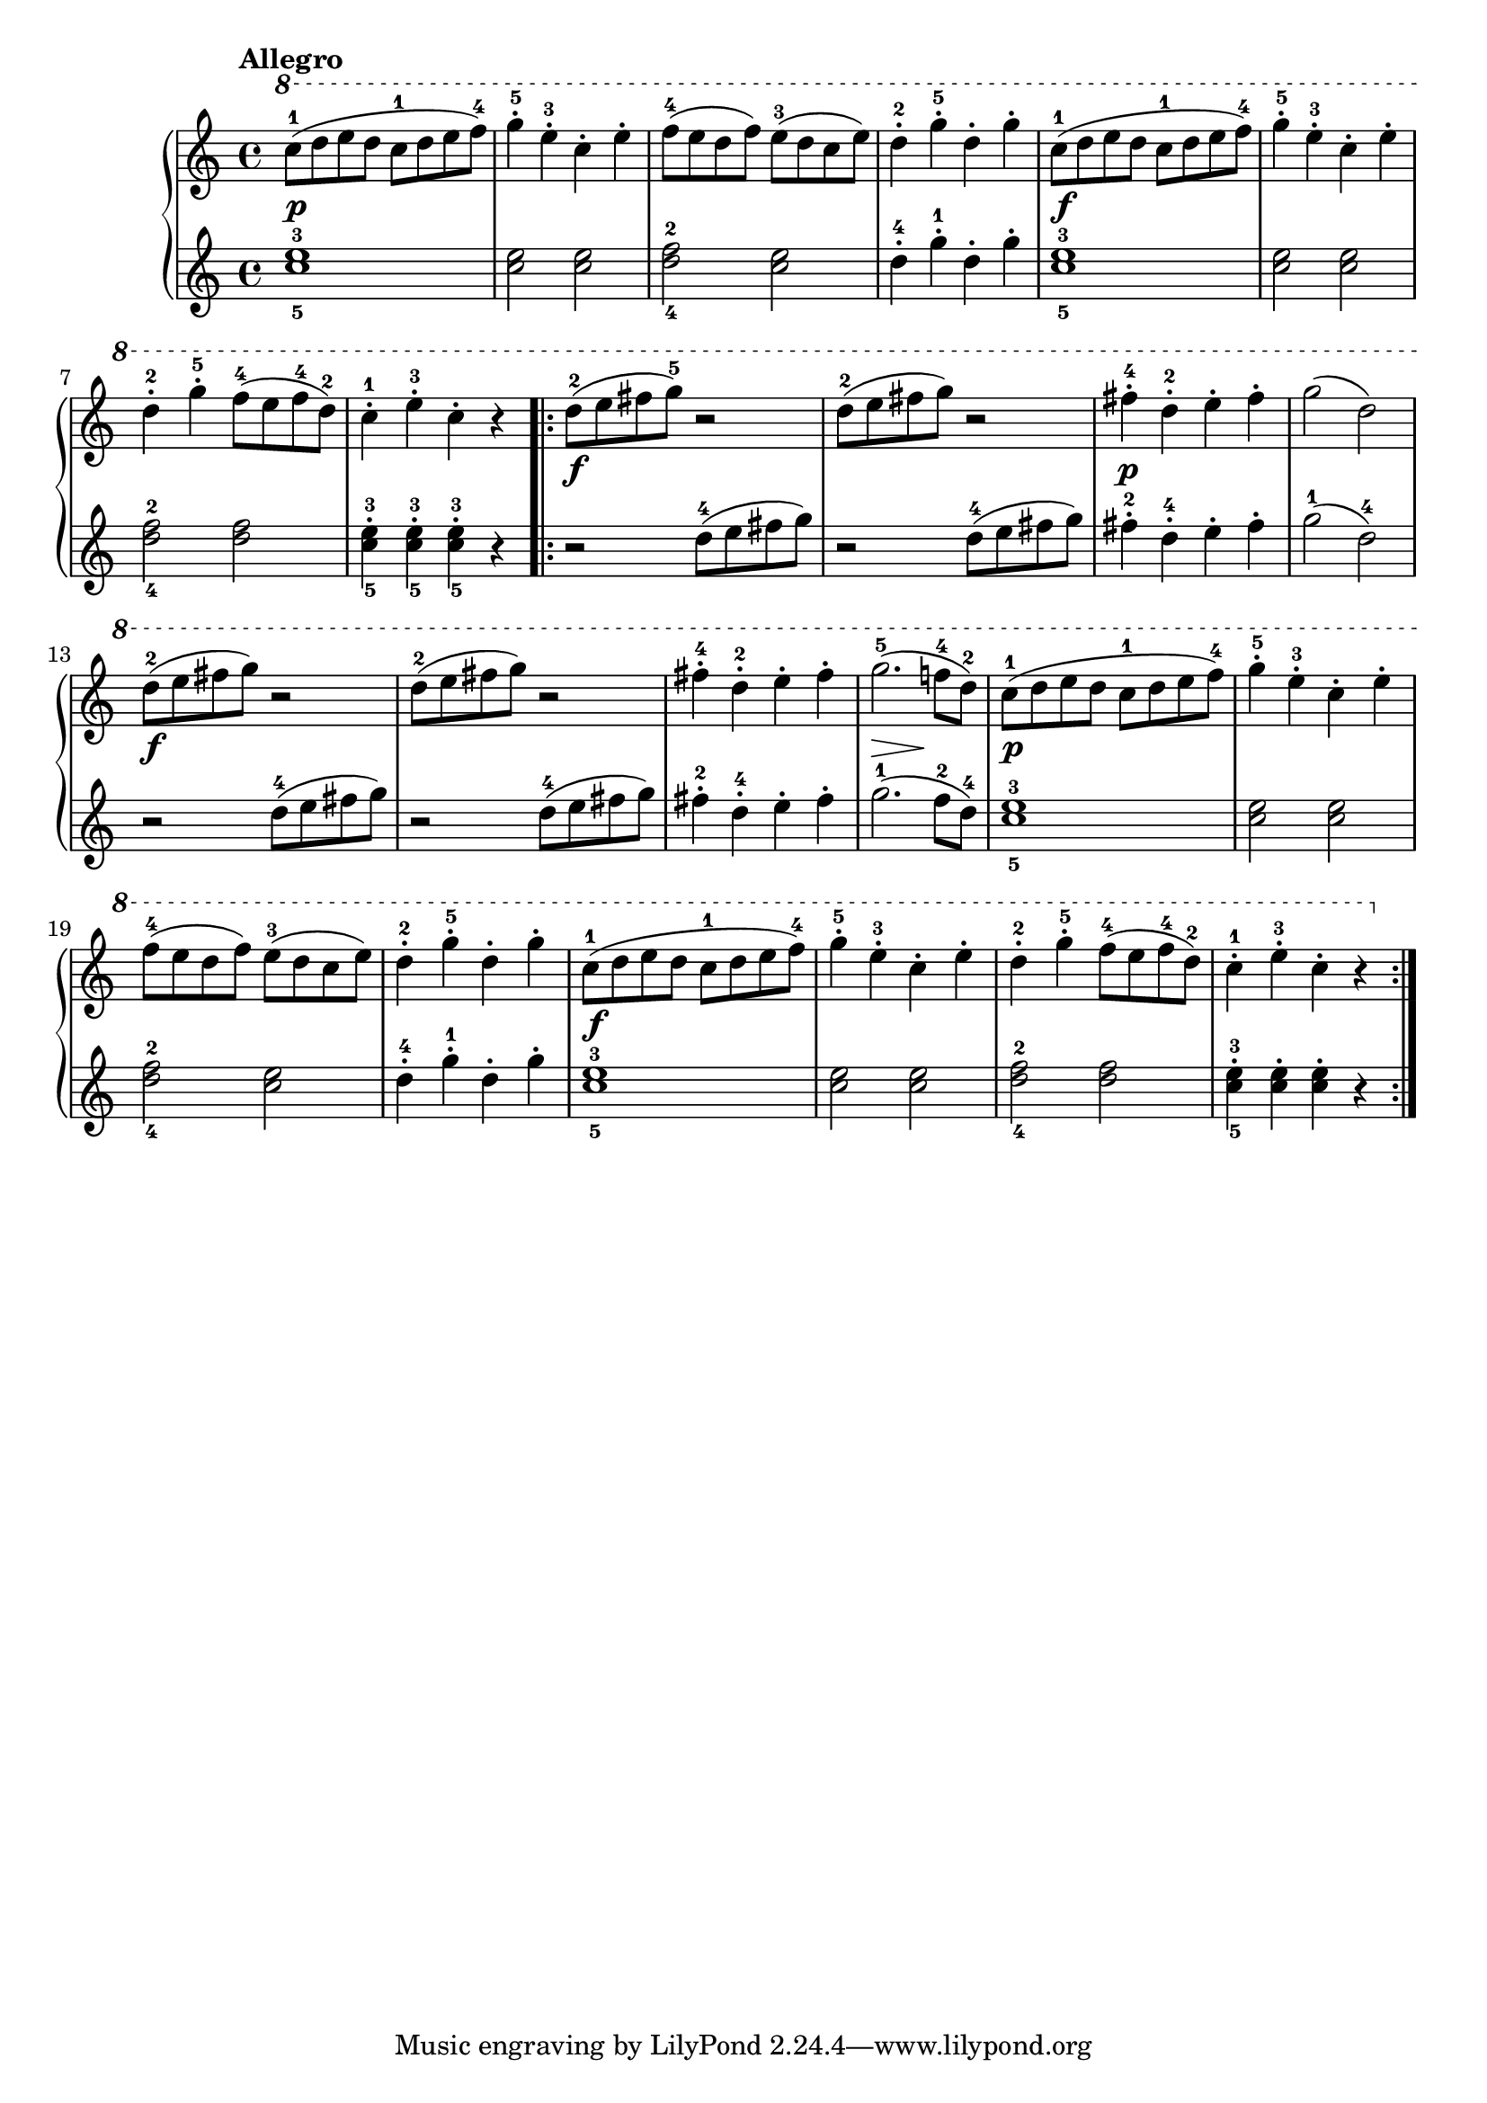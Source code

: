 \version "2.19.30"

primoDynamics =  {
    s1\p s1 s1 s1 s1\f
    s1 s1 s1 s1\f s1 s1\p s1
    s1\f s1 s1 s8\> s2 s8\! s4 s1\p s1
    s1 s1 s1\f s1 s1 s1
}

primoUp =  {
	\tempo "Allegro"
    \time 4/4
    \clef treble
    \relative c''' {
	\ottava #1
	\accidentalStyle modern
	
	c8-1[( d e d] c-1[ d e f-4])
	g4-.-5 e-.-3 c-. e-.
	f8-4[( e d f]) e-3[( d c e])
	d4-.-2 g-5-. d-. g-.
	c,8-1[( d e d] c-1[ d e f-4)]

	g4-.-5 e-.-3 c-. e-.

\break % 7

	d-.-2 g-.-5 f8-4([ e f-4 d-2)]
	c4-1-. e-3-. c-. r

	\repeat volta 2 {
	    d8-2( e fis g-5) r2
	    d8-2( e fis g) r2
	    fis4-4-. d-2-. e-. fis-.
	    g2( d2)

\break % 13

	    d8-2( e fis g) r2
	    d8-2( e fis g) r2
	    fis4-4-. d-2-. e-. fis-.
	    g2.-5( f8-4 d-2)
	    
	    c8-1[( d e d] c-1[ d e f-4])
	    g4-.-5 e-.-3 c-. e-.

\break % 19

	    f8-4[( e d f]) e-3[( d c e])
	    d4-.-2 g-5-. d-. g-.
	    c,8-1[( d e d] c-1[ d e f-4)]
	    
	    g4-.-5 e-.-3 c-. e-.
	    d-.-2 g-.-5 f8-4([ e f-4 d-2)]
	    c4-1-. e-3-. c-. r
	}
    }
}

primoDown =  {
    \time 4/4
    \clef treble
    \relative c'' {
	<c-5 e-3>1
	<c e>2 <c e>
	<d-4 f-2> <c e>
	d4-.-4 g-.-1 d-. g-.

	<c,-5 e-3>1
	<c e>2 <c e>
	<d-4 f-2> <d f>
	<c-5 e-3>4-. <c-5 e-3>-. <c-5 e-3>-. r
	\repeat volta 2 {
	    r2 d8-4( e fis g)
	    r2 d8-4( e fis g)
	    fis4-2-. d-4-. e-. fis-.
	    g2-1( d-4)

	    r2 d8-4( e fis g)
	    r2 d8-4( e fis g)
	    fis4-2-. d-4-. e-. fis-.
	    g2.-1( f8-2 d-4)
	    
	    <c-5 e-3>1
	    <c e>2 <c e>
	    <d-4 f-2> <c e>
	    d4-.-4 g-.-1 d-. g-.

	    <c,-5 e-3>1
	    <c e>2 <c e>
	    <d-4 f-2> <d f>
	    <c-5 e-3>4-. <c e>-. <c e>-. r
	}
    }
}

\score{
    
    \new PianoStaff <<
	\new Staff = "up"   \primoUp
	\new Dynamics = "dynamics" \primoDynamics
	\new Staff = "down" \primoDown
    >>
}